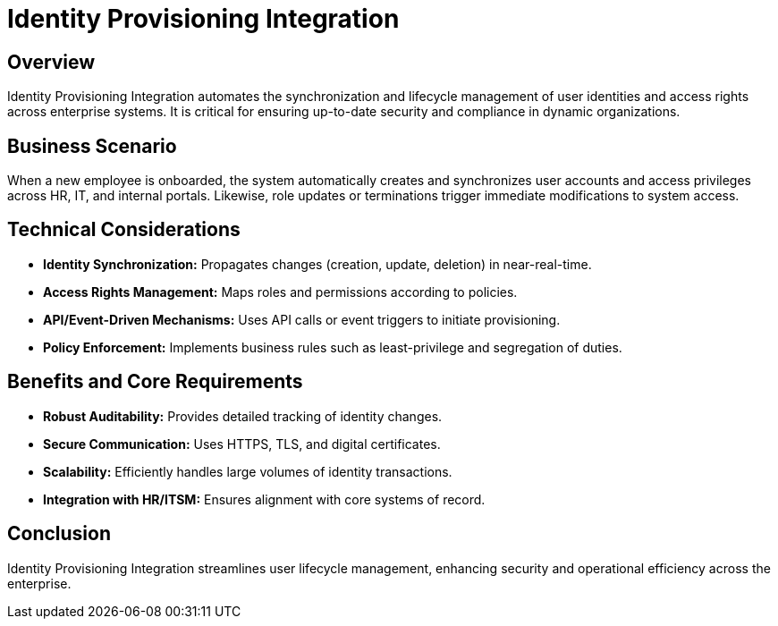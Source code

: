 = Identity Provisioning Integration
:page=toc: right
:page-toclevels: 2

== Overview
Identity Provisioning Integration automates the synchronization and lifecycle management of user identities and access rights across enterprise systems. It is critical for ensuring up-to-date security and compliance in dynamic organizations.

== Business Scenario
When a new employee is onboarded, the system automatically creates and synchronizes user accounts and access privileges across HR, IT, and internal portals. Likewise, role updates or terminations trigger immediate modifications to system access.

== Technical Considerations
* **Identity Synchronization:** Propagates changes (creation, update, deletion) in near-real-time.
* **Access Rights Management:** Maps roles and permissions according to policies.
* **API/Event-Driven Mechanisms:** Uses API calls or event triggers to initiate provisioning.
* **Policy Enforcement:** Implements business rules such as least-privilege and segregation of duties.

== Benefits and Core Requirements
* **Robust Auditability:** Provides detailed tracking of identity changes.
* **Secure Communication:** Uses HTTPS, TLS, and digital certificates.
* **Scalability:** Efficiently handles large volumes of identity transactions.
* **Integration with HR/ITSM:** Ensures alignment with core systems of record.

== Conclusion
Identity Provisioning Integration streamlines user lifecycle management, enhancing security and operational efficiency across the enterprise.
